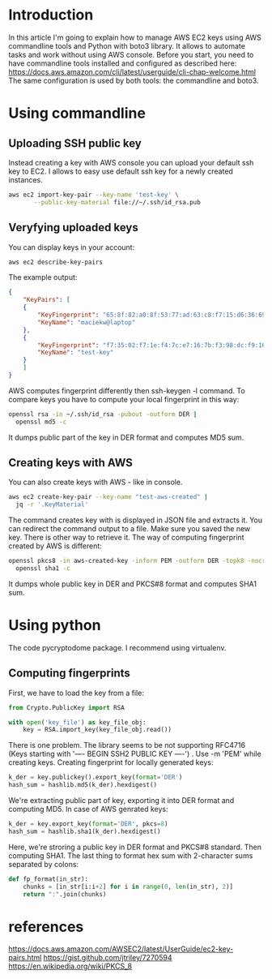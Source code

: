 * Introduction
In this article I'm going to explain how to manage AWS EC2 keys using
AWS commandline tools and Python with boto3 library. It allows to automate
tasks and work without using AWS console.
Before you start, you need to have commandline tools installed and configured
as described here: https://docs.aws.amazon.com/cli/latest/userguide/cli-chap-welcome.html
The same configuration is used by both tools: the commandline and boto3.
* Using commandline
** Uploading SSH public key
Instead creating a key with AWS console you can upload your default ssh key to EC2.
I allows to easy use default ssh key for a newly created instances.
#+BEGIN_SRC bash
  aws ec2 import-key-pair --key-name 'test-key' \
	     --public-key-material file://~/.ssh/id_rsa.pub
#+END_SRC
** Veryfying uploaded keys
You can display keys in your account:
#+BEGIN_SRC bash
  aws ec2 describe-key-pairs
#+END_SRC
The example output:
#+BEGIN_SRC json
  {
      "KeyPairs": [
	  {
	      "KeyFingerprint": "65:8f:82:a0:8f:53:77:ad:63:c8:f7:15:d6:36:69:04",
	      "KeyName": "maciekw@laptop"
	  },
	  {
	      "KeyFingerprint": "f7:35:02:f7:1e:f4:7c:e7:16:7b:f3:98:dc:f9:16:d6:d2:fd:13:21",
	      "KeyName": "test-key"
	  }
      ]
  }
#+END_SRC
AWS computes fingerprint differently then ssh-keygen -l command. To compare keys you
have to compute your local fingerprint in this way:
#+BEGIN_SRC bash
  openssl rsa -in ~/.ssh/id_rsa -pubout -outform DER |
    openssl md5 -c
#+END_SRC
It dumps public part of the key in DER format and computes MD5 sum.
** Creating keys with AWS
You can also create keys with AWS - like in console.
#+BEGIN_SRC bash
  aws ec2 create-key-pair --key-name "test-aws-created" |
    jq -r '.KeyMaterial'
#+END_SRC
The command creates key with is displayed in JSON file and extracts it.
You can redirect the command output to a file. Make sure you saved the new
key. There is other way to retrieve it.
The way of computing fingerprint created by AWS is different:
#+BEGIN_SRC bash
  openssl pkcs8 -in aws-created-key -inform PEM -outform DER -topk8 -nocrypt | 
    openssl sha1 -c
#+END_SRC
It dumps whole public key in DER and PKCS#8 format and computes SHA1 sum.
* Using python
The code pycryptodome package. I recommend using virtualenv.
** Computing fingerprints
First, we have to load the key from a file:
#+BEGIN_SRC python
  from Crypto.PublicKey import RSA

  with open('key_file') as key_file_obj:
      key = RSA.import_key(key_file_obj.read())
#+END_SRC
There is one problem. The library seems to be not supporting RFC4716 (Keys starting with
'---- BEGIN SSH2 PUBLIC KEY ----') . Use -m 'PEM' while creating keys.
Creating fingerprint for locally generated keys:
#+BEGIN_SRC python
    k_der = key.publickey().export_key(format='DER')
    hash_sum = hashlib.md5(k_der).hexdigest()
#+END_SRC
We're extracting public part of key, exporting it into DER format and computing
MD5.
In case of AWS genrated keys:
#+BEGIN_SRC python
    k_der = key.export_key(format='DER', pkcs=8)
    hash_sum = hashlib.sha1(k_der).hexdigest()
#+END_SRC
Here, we're stroring a public key in DER format and PKCS#8 standard. Then computing SHA1.
The last thing to format hex sum with 2-character sums separated by colons:
#+BEGIN_SRC python
def fp_format(in_str):
    chunks = [in_str[i:i+2] for i in range(0, len(in_str), 2)]
    return ":".join(chunks)
#+END_SRC
* references
https://docs.aws.amazon.com/AWSEC2/latest/UserGuide/ec2-key-pairs.html
https://gist.github.com/jtriley/7270594
https://en.wikipedia.org/wiki/PKCS_8
